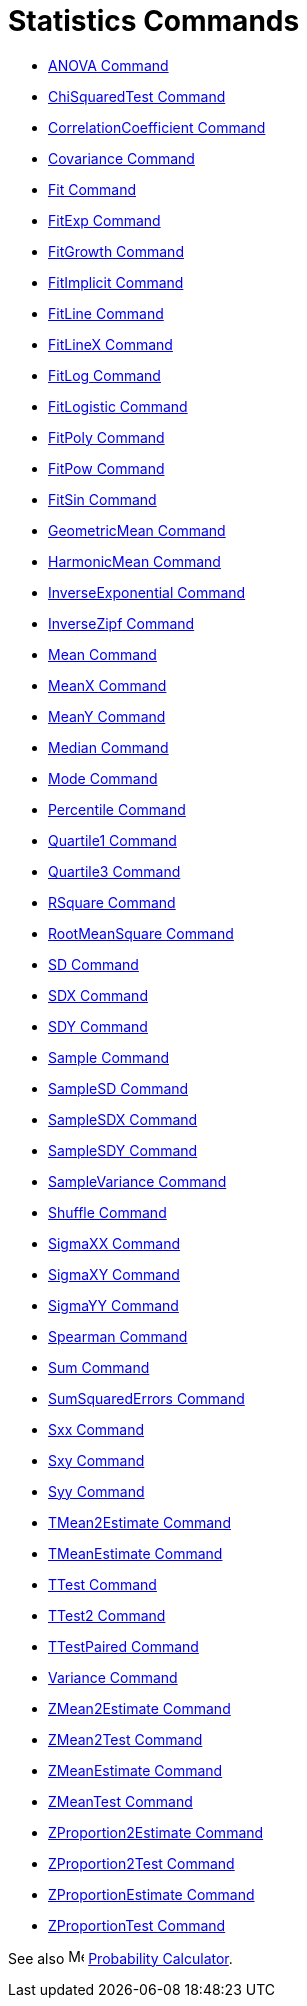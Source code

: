 = Statistics Commands

* xref:/commands/ANOVA_Command.adoc[ANOVA Command]
* xref:/commands/ChiSquaredTest_Command.adoc[ChiSquaredTest Command]
* xref:/commands/CorrelationCoefficient_Command.adoc[CorrelationCoefficient Command]
* xref:/commands/Covariance_Command.adoc[Covariance Command]
* xref:/commands/Fit_Command.adoc[Fit Command]
* xref:/commands/FitExp_Command.adoc[FitExp Command]
* xref:/commands/FitGrowth_Command.adoc[FitGrowth Command]
* xref:/commands/FitImplicit_Command.adoc[FitImplicit Command]
* xref:/commands/FitLine_Command.adoc[FitLine Command]
* xref:/commands/FitLineX_Command.adoc[FitLineX Command]
* xref:/commands/FitLog_Command.adoc[FitLog Command]
* xref:/commands/FitLogistic_Command.adoc[FitLogistic Command]
* xref:/commands/FitPoly_Command.adoc[FitPoly Command]
* xref:/commands/FitPow_Command.adoc[FitPow Command]
* xref:/commands/FitSin_Command.adoc[FitSin Command]
* xref:/commands/GeometricMean_Command.adoc[GeometricMean Command]
* xref:/commands/HarmonicMean_Command.adoc[HarmonicMean Command]
* xref:/commands/InverseExponential_Command.adoc[InverseExponential Command]
* xref:/commands/InverseZipf_Command.adoc[InverseZipf Command]
* xref:/commands/Mean_Command.adoc[Mean Command]
* xref:/commands/MeanX_Command.adoc[MeanX Command]
* xref:/commands/MeanY_Command.adoc[MeanY Command]
* xref:/commands/Median_Command.adoc[Median Command]
* xref:/commands/Mode_Command.adoc[Mode Command]
* xref:/commands/Percentile_Command.adoc[Percentile Command]
* xref:/commands/Quartile1_Command.adoc[Quartile1 Command]
* xref:/commands/Quartile3_Command.adoc[Quartile3 Command]
* xref:/commands/RSquare_Command.adoc[RSquare Command]
* xref:/commands/RootMeanSquare_Command.adoc[RootMeanSquare Command]
* xref:/commands/SD_Command.adoc[SD Command]
* xref:/commands/SDX_Command.adoc[SDX Command]
* xref:/commands/SDY_Command.adoc[SDY Command]
* xref:/commands/Sample_Command.adoc[Sample Command]
* xref:/commands/SampleSD_Command.adoc[SampleSD Command]
* xref:/commands/SampleSDX_Command.adoc[SampleSDX Command]
* xref:/commands/SampleSDY_Command.adoc[SampleSDY Command]
* xref:/commands/SampleVariance_Command.adoc[SampleVariance Command]
* xref:/commands/Shuffle_Command.adoc[Shuffle Command]
* xref:/commands/SigmaXX_Command.adoc[SigmaXX Command]
* xref:/commands/SigmaXY_Command.adoc[SigmaXY Command]
* xref:/commands/SigmaYY_Command.adoc[SigmaYY Command]
* xref:/commands/Spearman_Command.adoc[Spearman Command]
* xref:/commands/Sum_Command.adoc[Sum Command]
* xref:/commands/SumSquaredErrors_Command.adoc[SumSquaredErrors Command]
* xref:/commands/Sxx_Command.adoc[Sxx Command]
* xref:/commands/Sxy_Command.adoc[Sxy Command]
* xref:/commands/Syy_Command.adoc[Syy Command]
* xref:/commands/TMean2Estimate_Command.adoc[TMean2Estimate Command]
* xref:/commands/TMeanEstimate_Command.adoc[TMeanEstimate Command]
* xref:/commands/TTest_Command.adoc[TTest Command]
* xref:/commands/TTest2_Command.adoc[TTest2 Command]
* xref:/commands/TTestPaired_Command.adoc[TTestPaired Command]
* xref:/commands/Variance_Command.adoc[Variance Command]
* xref:/commands/ZMean2Estimate_Command.adoc[ZMean2Estimate Command]
* xref:/commands/ZMean2Test_Command.adoc[ZMean2Test Command]
* xref:/commands/ZMeanEstimate_Command.adoc[ZMeanEstimate Command]
* xref:/commands/ZMeanTest_Command.adoc[ZMeanTest Command]
* xref:/commands/ZProportion2Estimate_Command.adoc[ZProportion2Estimate Command]
* xref:/commands/ZProportion2Test_Command.adoc[ZProportion2Test Command]
* xref:/commands/ZProportionEstimate_Command.adoc[ZProportionEstimate Command]
* xref:/commands/ZProportionTest_Command.adoc[ZProportionTest Command]

See also image:16px-Menu_view_probability.svg.png[Menu view probability.svg,width=16,height=16]
xref:/Probability_Calculator.adoc[Probability Calculator].
